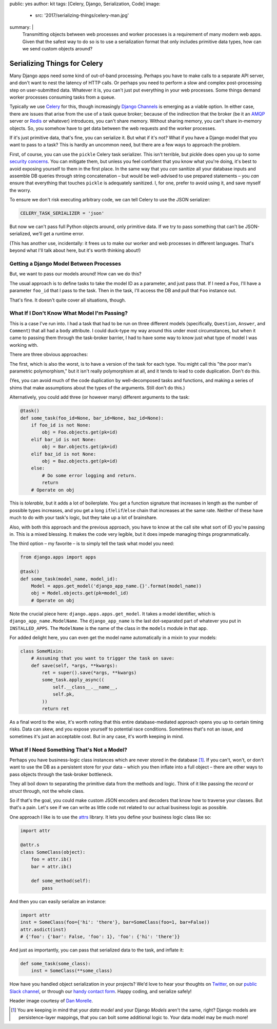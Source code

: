 public: yes
author: kit
tags: [Celery, Django, Serialization, Code]
image:
  - src: '2017/serializing-things/celery-man.jpg'
summary: |
  Transmitting objects between web processes and worker processes is a
  requirement of many modern web apps. Given that the safest way to do so is to
  use a serialization format that only includes primitive data types, how can
  we send custom objects around?


Serializing Things for Celery
=============================

Many Django apps need some kind of out-of-band processing. Perhaps you have to
make calls to a separate API server, and don't want to nest the latency of HTTP
calls. Or perhaps you need to perform a slow and complex post-processing step
on user-submitted data. Whatever it is, you can't just put everything in your
web processes. Some things demand worker processes consuming tasks from a
queue.

Typically we use Celery_ for this, though increasingly `Django Channels`_ is
emerging as a viable option. In either case, there are issues that arise from
the use of a task queue broker; because of the indirection that the broker (be
it an AMQP_ server or Redis_ or whatever) introduces, you can't share memory.
Without sharing memory, you can't share in-memory objects. So, you somehow have
to get data between the web requests and the worker processes.

If it's just primitive data, that's fine, you can serialize it. But what if
it's not? What if you have a Django model that you want to pass to a task? This
is hardly an uncommon need, but there are a few ways to approach the problem.

First, of course, you can use the ``pickle`` Celery task serializer. This isn't
terrible, but pickle does open you up to some `security concerns`_. You can
mitigate them, but unless you feel confident that you know what you're doing,
it's best to avoid exposing yourself to them in the first place. In the same
way that you *can* sanitize all your database inputs and assemble DB queries
through string concatenation – but would be well-advised to use prepared
statements – you *can* ensure that everything that touches ``pickle`` is
adequately sanitized.  I, for one, prefer to avoid using it, and save myself
the worry.

To ensure we don't risk executing arbitrary code, we can tell Celery to use the
JSON serializer:

.. code:: python

    CELERY_TASK_SERIALIZER = 'json'

But now we can't pass full Python objects around, only primitive data. If we
try to pass something that can't be JSON-serialized, we'll get a runtime error.

(This has another use, incidentally: it frees us to make our worker and web
processes in different languages. That's beyond what I'll talk about here, but
it's worth thinking about!)


Getting a Django Model Between Processes
----------------------------------------

But, we want to pass our models around! How can we do this?

The usual approach is to define tasks to take the model ID as a parameter, and
just pass that. If I need a ``Foo``, I'll have a parameter ``foo_id`` that I
pass to the task. Then in the task, I'll access the DB and pull that ``Foo``
instance out.

That's fine. It doesn't quite cover all situations, though.


What If I Don't Know What Model I'm Passing?
--------------------------------------------

This is a case I've run into. I had a task that had to be run on three
different models (specifically, ``Question``, ``Answer``, and ``Comment``) that
all had a ``body`` attribute. I could duck-type my way around this under most
circumstances, but when it came to passing them through the task-broker
barrier, I had to have some way to know just what type of model I was working
with.

There are three obvious approaches:

The first, which is also the worst, is to have a version of the task for each
type. You might call this "the poor man's parametric polymorphism," but it
isn't really polymorphism at all, and it tends to lead to code duplication.
Don't do this.

(Yes, you can avoid much of the code duplication by well-decomposed tasks and
functions, and making a series of shims that make assumptions about the types
of the arguments. Still don't do this.)

Alternatively, you could add three (or however many) different arguments to the
task:

.. code:: python

    @task()
    def some_task(foo_id=None, bar_id=None, baz_id=None):
        if foo_id is not None:
            obj = Foo.objects.get(pk=id)
        elif bar_id is not None:
            obj = Bar.objects.get(pk=id)
        elif baz_id is not None:
            obj = Baz.objects.get(pk=id)
        else:
            # Do some error logging and return.
            return
        # Operate on obj

This is *tolerable*, but it adds a lot of boilerplate. You get a function
signature that increases in length as the number of possible types increases,
and you get a long ``if``/``elif``/``else`` chain that increases at the same
rate. Neither of these have much to do with your task's logic, but they take up
a lot of brainshare.

Also, with both this approach and the previous approach, you have to know at
the call site what sort of ID you're passing in. This is a mixed blessing. It
makes the code very legible, but it does impede managing things
programmatically.

The third option – my favorite – is to simply tell the task what model you
need:

.. code:: python

    from django.apps import apps

    @task()
    def some_task(model_name, model_id):
        Model = apps.get_model('django_app_name.{}'.format(model_name))
        obj = Model.objects.get(pk=model_id)
        # Operate on obj

Note the crucial piece here: ``django.apps.apps.get_model``. It takes a model
identifier, which is ``django_app_name.ModelName``. The ``django_app_name`` is
the last dot-separated part of whatever you put in ``INSTALLED_APPS``. The
``ModelName`` is the name of the class in the ``models`` module in that app.

For added delight here, you can even get the model name automatically in a
mixin to your models:

.. code:: python

    class SomeMixin:
        # Assuming that you want to trigger the task on save:
        def save(self, *args, **kwargs):
            ret = super().save(*args, **kwargs)
            some_task.apply_async((
                self.__class__.__name__,
                self.pk,
            ))
            return ret

As a final word to the wise, it's worth noting that this entire
database-mediated approach opens you up to certain timing risks. Data can skew,
and you expose yourself to potential race conditions. Sometimes that's not an
issue, and sometimes it's just an acceptable cost. But in any case, it's worth
keeping in mind.


What If I Need Something That's Not a Model?
--------------------------------------------

Perhaps you have business-logic class instances which are never stored in the
database [#]_. If you can't, won't, or don't want to use the DB as a persistent
store for your data – which you then inflate into a full object – there are
other ways to pass objects through the task-broker bottleneck.

They all boil down to separating the primitive data from the methods and logic.
Think of it like passing the *record* or *struct* through, not the whole class.

So if that's the goal, you could make custom JSON encoders and decoders that
know how to traverse your classes. But that's a pain. Let's see if we can write
as little code not related to our actual business logic as possible.

One approach I like is to use the `attrs`_ library. It lets you define your
business logic class like so:

.. code:: python

    import attr

    @attr.s
    class SomeClass(object):
        foo = attr.ib()
        bar = attr.ib()

        def some_method(self):
            pass

And then you can easily serialize an instance:

.. code:: python

    import attr
    inst = SomeClass(foo={'hi': 'there'}, bar=SomeClass(foo=1, bar=False))
    attr.asdict(inst)
    # {'foo': {'bar': False, 'foo': 1}, 'foo': {'hi': 'there'}}

And just as importantly, you can pass that serialized data to the task, and
inflate it:

.. code:: python

    def some_task(some_class):
        inst = SomeClass(**some_class)

How have you handled object serialization in your projects? We'd love to hear
your thoughts on `Twitter`_, on our `public Slack channel`_, or through our
`handy contact form`_. Happy coding, and serialize safely!

Header image courtesy of `Dan Morelle`_.

.. [#] You are keeping in mind that your *data model* and your Django *Models*
   aren't the same, right? Django models are persistence-layer mappings, that
   you can bolt some additional logic to. Your data model may be much more!

.. _Celery: http://docs.celeryproject.org/en/latest/index.html
.. _Django Channels: https://channels.readthedocs.io/en/stable/
.. _AMQP: https://www.rabbitmq.com/
.. _Redis: https://redis.io/
.. _security concerns: https://blog.nelhage.com/2011/03/exploiting-pickle/
.. _attrs: https://attrs.readthedocs.io/en/stable/
.. _Twitter: https://twitter.com/oddbird
.. _public Slack channel: http://friends.oddbird.net
.. _handy contact form: /contact/
.. _Dan Morelle: https://www.flickr.com/photos/doodledan/5623812207/in/photolist-9yXvrr-9W139J-rPYrZp-7BkxKT-aWPwCP-pkqpEu-8iimgZ-pkpuKF-pkqpm1-nvKV6q-4mVgtJ-pzSGYY-6qjB4E-pBVzNr-8JG1Ja-6qfuMn-pBTApN-bo34GB-pBUVaK-7NVtXW-5XJRQK-dM3hhG-aWPxoT-dQD6zK-pBURD6-pBVjRH-9VXd56-5x1PMy-7NVt7U-5qMsjU-pkqPdu-pkqWKT-4vkwsh-8WvmVA-3NBhJG-pkqCzq-pBD7rv-aWPvP4-pBUNx6-dLWDRk-7NRvR6-aWPuQB-7jnkHb-8oZuCB-DPKaV-pkqtML-pdG1Hz-6qfsrZ-pBCy9e-8Zhx4A
